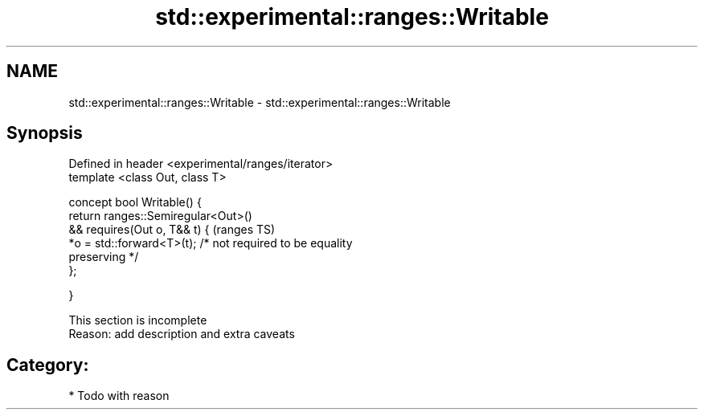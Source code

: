 .TH std::experimental::ranges::Writable 3 "2017.04.02" "http://cppreference.com" "C++ Standard Libary"
.SH NAME
std::experimental::ranges::Writable \- std::experimental::ranges::Writable

.SH Synopsis
   Defined in header <experimental/ranges/iterator>
   template <class Out, class T>

   concept bool Writable() {
       return ranges::Semiregular<Out>()
           && requires(Out o, T&& t) {                                      (ranges TS)
                  *o = std::forward<T>(t); /* not required to be equality
   preserving */
              };

   }

    This section is incomplete
    Reason: add description and extra caveats

.SH Category:

     * Todo with reason

